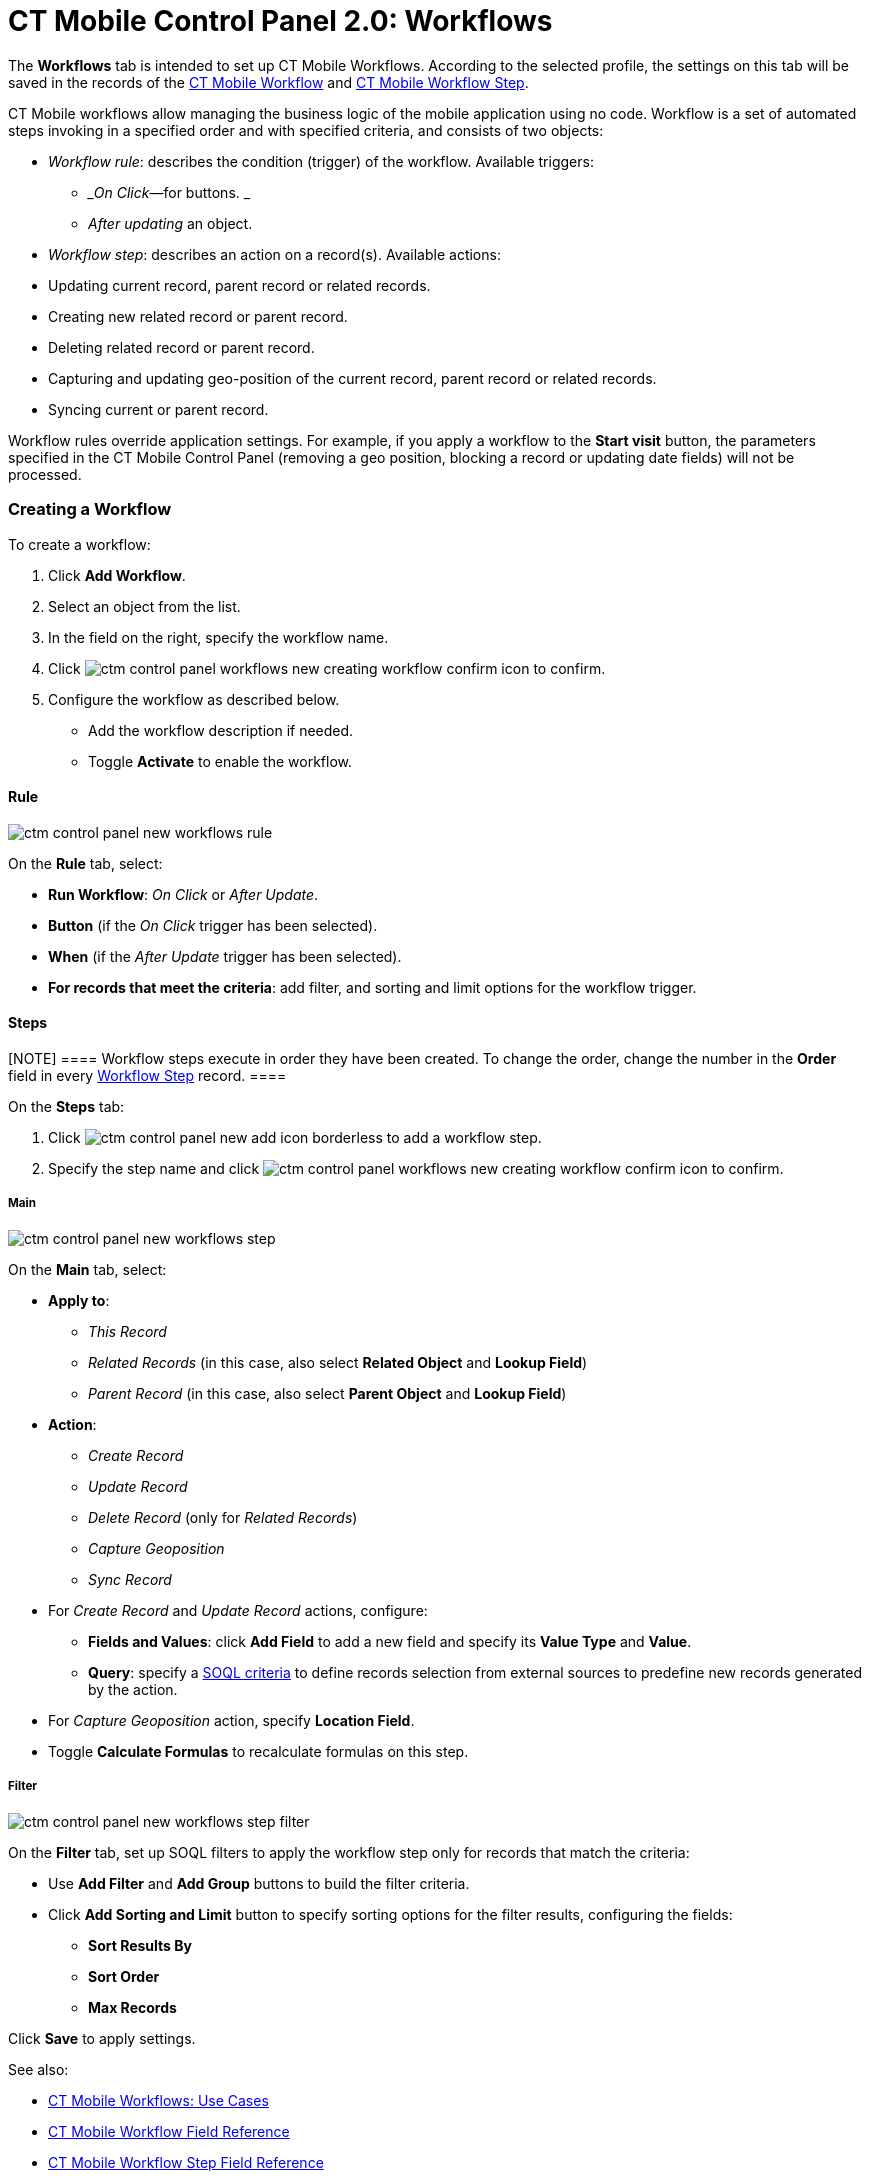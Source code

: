 = CT Mobile Control Panel 2.0: Workflows

The *Workflows* tab is intended to set up CT Mobile Workflows. According
to the selected profile, the settings on this tab will be saved in the
records of
the https://help.customertimes.com/articles/ct-mobile-ios-en/ct-mobile-workflow[CT
Mobile
Workflow] and https://help.customertimes.com/articles/ct-mobile-ios-en/ct-mobile-workflow-step[CT
Mobile Workflow Step].

CT Mobile workflows allow managing the business logic of the mobile
application using no code. Workflow is a set of automated steps invoking
in a specified order and with specified criteria, and consists of two
objects:

* _Workflow rule_: describes the condition (trigger) of the
workflow. Available triggers:
** __On Click_—for buttons.
_
** _After updating_ an object.
* _Workflow step_: describes an action on a record(s). Available
actions:

* Updating current record, parent record or related records.
* Creating new related record or parent record.
* Deleting related record or parent record.
* Capturing and updating geo-position of the current record, parent
record or related records.
* Syncing current or parent record.

Workflow rules override application settings. For example, if you apply
a workflow to the *Start visit* button, the parameters specified in the
CT Mobile Control Panel (removing a geo position, blocking a record or
updating date fields) will not be processed.

[[h2__175002193]]
=== Creating a Workflow

To create a workflow:

. Click *Add Workflow*.
. Select an object from the list.
. In the field on the right, specify the workflow name.
. Click image:ctm-control-panel-workflows-new-creating-workflow-confirm-icon.png[]
to confirm.
. Configure the workflow as described below.

* Add the workflow description if needed.
* Toggle *Activate* to enable the workflow.

[[h3__629027292]]
==== Rule

image:ctm-control-panel-new-workflows-rule.png[]

On the *Rule* tab, select:

* *Run Workflow*: _On Click_ or _After Update_.
* *Button* (if the _On Click_ trigger has been selected).
* *When* (if the __After Update __trigger has been selected).
* *For records that meet the criteria*: add filter, and sorting and
limit options for the workflow trigger.

[[h3__273410011]]
==== Steps

[NOTE] ==== Workflow steps execute in order they have been
created. To change the order, change the number in the *Order* field in
every xref:ct-mobile-workflow-step[Workflow Step] record. ====

On the *Steps* tab:

. Click image:ctm-control-panel-new-add-icon-borderless.png[]
to add a workflow step.
. Specify the step name and
click image:ctm-control-panel-workflows-new-creating-workflow-confirm-icon.png[]
to confirm.

[[h4__756893933]]
===== Main
image:ctm-control-panel-new-workflows-step.png[]

On the *Main* tab, select:

* *Apply to*:
** _This Record_
** _Related Records_ (in this case, also select *Related Object* and
*Lookup Field*)
** _Parent Record_ (in this case, also select *Parent Object* and
*Lookup Field*)
* *Action*:
** _Create Record_
** _Update Record_
** _Delete Record_ (only for _Related Records_)
** _Capture Geoposition_
** _Sync Record_
* For _Create Record_ and _Update Record_ actions, configure:
** *Fields and Values*: click *Add Field* to add a new field and specify
its *Value Type* and *Value*.
** *Query*: specify a xref:ct-mobile-workflow-step[SOQL criteria]
to define records selection from external sources to predefine new
records generated by the action.
* For _Capture Geoposition_ action, specify *Location Field*.
* Toggle *Calculate Formulas* to recalculate formulas on this step.



[[h4__1623789156]]
===== Filter

image:ctm-control-panel-new-workflows-step-filter.png[]

On the *Filter* tab, set up SOQL filters to apply the workflow step only
for records that match the criteria:

* Use *Add Filter* and *Add Group* buttons to build the filter criteria.
* Click *Add Sorting and Limit* button to specify sorting options for
the filter results, configuring the fields:
** *Sort Results By*
** *Sort Order*
** *Max Records*

Click *Save* to apply settings.



See also:

* xref:ct-mobile-workflows-use-cases[CT Mobile Workflows: Use
Cases]
* xref:ct-mobile-workflow[CT Mobile Workflow Field Reference]
* xref:ct-mobile-workflow-step[CT Mobile Workflow Step Field
Reference]
